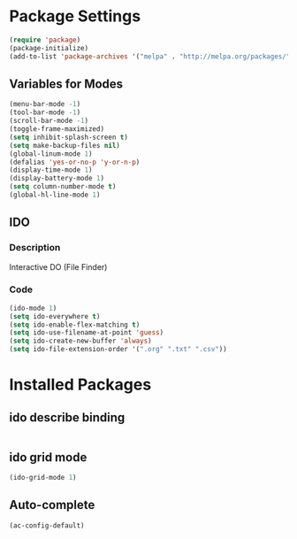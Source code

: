 

* Package Settings
#+BEGIN_SRC emacs-lisp
(require 'package)
(package-initialize)
(add-to-list 'package-archives '("melpa" . "http://melpa.org/packages/") t)
#+END_SRC
** Variables for Modes
#+Begin_SRC emacs-lisp
(menu-bar-mode -1)
(tool-bar-mode -1)
(scroll-bar-mode -1)
(toggle-frame-maximized)
(setq inhibit-splash-screen t)
(setq make-backup-files nil)
(global-linum-mode 1)
(defalias 'yes-or-no-p 'y-or-n-p)
(display-time-mode 1)
(display-battery-mode 1)
(setq column-number-mode t)
(global-hl-line-mode 1)
#+END_SRC
** IDO
*** Description
Interactive DO (File Finder)
*** Code
#+Begin_SRC emacs-lisp
(ido-mode 1)
(setq ido-everywhere t)
(setq ido-enable-flex-matching t)
(setq ido-use-filename-at-point 'guess)
(setq ido-create-new-buffer 'always)
(setq ido-file-extension-order '(".org" ".txt" ".csv"))
#+END_SRC
* Installed Packages
** ido describe binding
#+Begin_SRC emacs-lisp

#+END_SRC
** ido grid mode
#+Begin_SRC emacs-lisp
(ido-grid-mode 1)
#+END_SRC
** Auto-complete
#+Begin_SRC emacs-lisp
(ac-config-default)
#+END_SRC
